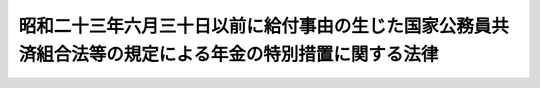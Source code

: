 .. _S28HO159:

========================================================================================================
昭和二十三年六月三十日以前に給付事由の生じた国家公務員共済組合法等の規定による年金の特別措置に関する法律
========================================================================================================

.. raw:: html
    
    
    <b>昭和二十三年六月三十日以前に給付事由の生じた国家公務員共済組合法等の規定による年金の特別措置に関する法律<br>
    （昭和二十八年八月一日法律第百五十九号）</b><br><br><div align="right">最終改正：昭和五七年七月一六日法律第六六号</div><br><p>
    </p><div class="arttitle"><a name="1000000000000000000000000000000000000000000000000100000000000000000000000000000">（</a><a href="/cgi-bin/idxrefer.cgi?H_FILE=%8f%ba%8e%4f%8e%4f%96%40%88%ea%93%f1%94%aa&amp;REF_NAME=%8d%91%89%c6%8c%f6%96%b1%88%f5%8b%a4%8d%cf%91%67%8d%87%96%40&amp;ANCHOR_F=&amp;ANCHOR_T=" target="inyo">国家公務員共済組合法</a>
    の規定による年金の額の改定）
    </div><div class="item"><b>第一条</b>
    <a name="1000000000000000000000000000000000000000000000000100000000001000000000000000000"></a>
    　国家公務員共済組合法（昭和二十三年法律第六十九号。以下「共済組合法」という。）第九十条の規定による年金（同法第九十四条の二の規定により同法の規定による退職年金、障害年金又は遺族年金とみなされた年金を含む。以下「共済年金」という。）については、昭和二十八年一月分以後、その年金額を、その年金額の算定の基準となつた俸給（以下本条において「旧基礎俸給」という。）にそれぞれ対応する別表第一の仮定俸給を退職又は死亡当時の俸給とみなして共済組合法の規定を適用して算定した額に改定する。
    </div>
    <div class="item"><b><a name="1000000000000000000000000000000000000000000000000100000000002000000000000000000">２</a>
    </b>
    　前項の場合において、同項に規定する年金のうち共済組合法第九十四条の二の規定により同法の規定による退職年金、障害年金又は遺族年金とみなされたもので、その支給の条件又は額の算定の基準が共済組合法の規定によるこれらの年金と異なるものについては、大蔵省令で定めるところにより、これを共済組合法の規定によるこれらの年金のうち当該条件又は基準の最も類似するものとみなして、同法の規定を適用する。
    </div>
    <div class="item"><b><a name="1000000000000000000000000000000000000000000000000100000000003000000000000000000">３</a>
    </b>
    　昭和二十二年六月三十日以前に給付事由の生じた共済年金で、同日以前に効力を有していた国家公務員の共済組合に関する命令の規定による共済組合の組合員（当該命令の規定中共済組合法の規定による退職年金、障害年金又は遺族年金に相当する年金及び公務に因る傷病又は死亡を給付事由とする年金に関する部分の規定の適用を受ける者に限る。）であつた期間二十五年以上の者に係るものについては、旧基礎俸給が三百六十円をこえるものを除き、その旧基礎俸給の一段階上位の別表第一の旧基礎俸給（旧基礎俸給が四十円未満の場合においては、その俸給額に五円を加えた額）を当該年金の旧基礎俸給とみなして第一項の規定を適用する。
    </div>
    <div class="item"><b><a name="1000000000000000000000000000000000000000000000000100000000004000000000000000000">４</a>
    </b>
    　昭和二十二年七月一日から昭和二十三年六月三十日までに給付事由の生じた共済年金で、その旧基礎俸給が、当該年金の給付事由が昭和二十二年六月三十日に生じたものとした場合における旧基礎俸給に相当する別表第一の旧基礎俸給の二段階（公務に因る傷病又は死亡を給付事由とする年金については、三段階）上位の別表第一の旧基礎俸給をこえることとなるものについては、当該二段階上位の旧基礎俸給（公務に因る傷病又は死亡を給付事由とする年金については、当該三段階上位の旧基礎俸給）を当該年金の旧基礎俸給とみなして第一項の規定を適用する。
    </div>
    <div class="item"><b><a name="1000000000000000000000000000000000000000000000000100000000005000000000000000000">５</a>
    </b>
    　前四項の規定により年金額を改定した場合において、その改定年金額が従前の年金額より少いときは、従前の年金額をもつて改定年金額とする。
    </div>
    <div class="item"><b><a name="1000000000000000000000000000000000000000000000000100000000006000000000000000000">６</a>
    </b>
    　共済年金のうち公務に因る傷病を給付事由とするものについては、前五項の規定により改定された年金額が別表第二に定める障害の等級に対応する年金額（以下「別表第二の年金額」という。）に満たないときは、その年金額を、昭和二十八年四月分以降、別表第二の年金額に改定する。
    </div>
    
    <p>
    </p><div class="arttitle"><a name="1000000000000000000000000000000000000000000000000200000000000000000000000000000">（</a><a href="/cgi-bin/idxrefer.cgi?H_FILE=%8f%ba%93%f1%8c%dc%96%40%93%f1%8c%dc%98%5a&amp;REF_NAME=%8b%8c%97%df%82%c9%82%e6%82%e9%8b%a4%8d%cf%91%67%8d%87%93%99%82%a9%82%e7%82%cc%94%4e%8b%e0%8e%f3%8b%8b%8e%d2%82%cc%82%bd%82%df%82%cc%93%c1%95%ca%91%5b%92%75%96%40&amp;ANCHOR_F=&amp;ANCHOR_T=" target="inyo">旧令による共済組合等からの年金受給者のための特別措置法</a>
    の規定による年金の額の改定）
    </div><div class="item"><b>第二条</b>
    <a name="1000000000000000000000000000000000000000000000000200000000001000000000000000000"></a>
    　<a href="/cgi-bin/idxrefer.cgi?H_FILE=%8f%ba%93%f1%8c%dc%96%40%93%f1%8c%dc%98%5a&amp;REF_NAME=%8b%8c%97%df%82%c9%82%e6%82%e9%8b%a4%8d%cf%91%67%8d%87%93%99%82%a9%82%e7%82%cc%94%4e%8b%e0%8e%f3%8b%8b%8e%d2%82%cc%82%bd%82%df%82%cc%93%c1%95%ca%91%5b%92%75%96%40&amp;ANCHOR_F=&amp;ANCHOR_T=" target="inyo">旧令による共済組合等からの年金受給者のための特別措置法</a>
    （昭和二十五年法律第二百五十六号。以下「特別措置法」という。）<a href="/cgi-bin/idxrefer.cgi?H_FILE=%8f%ba%93%f1%8c%dc%96%40%93%f1%8c%dc%98%5a&amp;REF_NAME=%91%e6%98%5a%8f%f0&amp;ANCHOR_F=1000000000000000000000000000000000000000000000000600000000000000000000000000000&amp;ANCHOR_T=1000000000000000000000000000000000000000000000000600000000000000000000000000000#1000000000000000000000000000000000000000000000000600000000000000000000000000000" target="inyo">第六条</a>
    の規定により改定された年金及び<a href="/cgi-bin/idxrefer.cgi?H_FILE=%8f%ba%93%f1%8c%dc%96%40%93%f1%8c%dc%98%5a&amp;REF_NAME=%93%af%96%40%91%e6%8e%b5%8f%f0%82%cc%93%f1&amp;ANCHOR_F=1000000000000000000000000000000000000000000000000700200000000000000000000000000&amp;ANCHOR_T=1000000000000000000000000000000000000000000000000700200000000000000000000000000#1000000000000000000000000000000000000000000000000700200000000000000000000000000" target="inyo">同法第七条の二</a>
    の規定により支給される年金については、昭和二十八年一月分以後、その年金額を、その年金額の算定の基準となつた俸給（以下本条において「旧基礎俸給」という。）にそれぞれ対応する別表第一の仮定俸給を退職又は死亡当時の俸給とみなし、共済組合法の規定による退職年金、障害年金又は遺族年金に相当するものについては第一号に掲げる額に、公務に因る傷病又は死亡を給付事由とするものについては第二号に掲げる額にそれぞれ改定する。
    <div class="number"><b><a name="1000000000000000000000000000000000000000000000000200000000001000000001000000000">一</a>
    </b>
    　当該年金を共済組合法の規定によるこれに相当する退職年金、障害年金又は遺族年金とみなして同法の規定を適用して算定した額
    </div>
    <div class="number"><b><a name="1000000000000000000000000000000000000000000000000200000000001000000002000000000">二</a>
    </b>
    　それぞれ旧陸軍共済組合、<a href="/cgi-bin/idxrefer.cgi?H_FILE=%8f%ba%93%f1%8c%dc%96%40%93%f1%8c%dc%98%5a&amp;REF_NAME=%93%c1%95%ca%91%5b%92%75%96%40%91%e6%88%ea%8f%f0&amp;ANCHOR_F=1000000000000000000000000000000000000000000000000100000000000000%E3%81%AB%E8%A6%8F%E5%AE%9A%E3%81%99%E3%82%8B%E5%85%B1%E6%B8%88%E5%8D%94%E4%BC%9A%E5%8F%88%E3%81%AF&lt;A%20HREF=" target="inyo">同法第二条</a>
    に規定する外地関係共済組合が支給した年金の算定の例（その算定の際俸給月額に乗ずべき月数については、<a href="/cgi-bin/idxrefer.cgi?H_FILE=%8f%ba%93%f1%8c%dc%96%40%93%f1%8c%dc%98%5a&amp;REF_NAME=%93%af%96%40%91%e6%98%5a%8f%f0%91%e6%8e%4f%8d%80&amp;ANCHOR_F=1000000000000000000000000000000000000000000000000600000000003000000000000000000&amp;ANCHOR_T=1000000000000000000000000000000000000000000000000600000000003000000000000000000#1000000000000000000000000000000000000000000000000600000000003000000000000000000" target="inyo">同法第六条第三項</a>
    の規定により改定された月数によるものとする。）により算定した額
    </div>
    </div>
    <div class="item"><b><a name="1000000000000000000000000000000000000000000000000200000000002000000000000000000">２</a>
    </b>
    　前項第一号の場合において、同号の年金のうちにその支給の条件又は額の算定の基準について共済組合法の規定による退職年金、障害年金又は遺族年金と異なるものがあるときは、当該年金は、大蔵大臣の定めるところにより、共済組合法の規定によるこれらの年金のうち当該条件又は基準の最も類似するものとみなして、同法の規定を適用する。
    </div>
    <div class="item"><b><a name="1000000000000000000000000000000000000000000000000200000000003000000000000000000">３</a>
    </b>
    　前条第三項の規定は、第一項の年金で、同条第三項に規定する組合員であつた期間二十五年以上の者に係るものについて準用する。この場合において、前条第三項中「旧基礎俸給」とあるのは、「第二条第一項に規定する旧基礎俸給」と読み替えるものとする。
    </div>
    <div class="item"><b><a name="1000000000000000000000000000000000000000000000000200000000004000000000000000000">４</a>
    </b>
    　前条第五項の規定は、第一項若しくは第二項又は前項において準用する前条第三項の規定による年金額の改定について準用する。
    </div>
    <div class="item"><b><a name="1000000000000000000000000000000000000000000000000200000000005000000000000000000">５</a>
    </b>
    　前条第六項の規定は、第一項の年金のうち公務に因る傷病を給付事由とするものについて準用する。
    </div>
    
    <p>
    </p><div class="arttitle"><a name="1000000000000000000000000000000000000000000000000300000000000000000000000000000">（費用負担）</a>
    </div><div class="item"><b>第三条</b>
    <a name="1000000000000000000000000000000000000000000000000300000000001000000000000000000"></a>
    　国庫は、第一条の規定による年金額の改定に因り増加する費用を負担する。但し、第一号に掲げる共済組合が支給する年金の額の改定に因り増加する費用は、当該共済組合の組合員（共済組合法第九十四条第一項各号に掲げる者を除く。）のうち、国家公務員である者及び第一号に掲げる団体の職員である者がそれぞれ受ける俸給の総額の割合に応じて当該共済組合の運営規則で定める割合に従つて国庫及び当該団体が負担するものとし、第二号から第四号までに掲げる共済組合が支給する年金の額の改定に因り増加する費用は、当該各号に掲げる団体が負担するものとする。
    <div class="number"><b><a name="1000000000000000000000000000000000000000000000000300000000001000000001000000000">一</a>
    </b>
    　共済組合法第八十六条第一項に規定する地方職員を組合員とする共済組合　共済組合法第六十九条第一項に掲げる費用を負担する地方公共団体
    </div>
    <div class="number"><b><a name="1000000000000000000000000000000000000000000000000300000000001000000002000000000">二</a>
    </b>
    　専売共済組合　日本専売公社
    </div>
    <div class="number"><b><a name="1000000000000000000000000000000000000000000000000300000000001000000003000000000">三</a>
    </b>
    　国鉄共済組合　日本国有鉄道
    </div>
    <div class="number"><b><a name="1000000000000000000000000000000000000000000000000300000000001000000004000000000">四</a>
    </b>
    　日本電信電話公社共済組合　日本電信電話公社
    </div>
    </div>
    
    
    <br><a name="5000000000000000000000000000000000000000000000000000000000000000000000000000000"></a>
    　　　<a name="5000000001000000000000000000000000000000000000000000000000000000000000000000000"><b>附　則　抄</b></a>
    <br><p></p><div class="item"><b>１</b>
    　この法律は、公布の日から施行する。
    </div>
    <div class="item"><b>２</b>
    　この法律の施行の際、現に特別措置法の規定による年金の受給者のうち、公務に因る傷病又は死亡を給付事由とする年金を受ける権利を有するもので、同一の事由により戦傷病者戦没者遺族等援護法（昭和二十七年法律第百二十七号）の規定による年金を受ける権利をあわせ有するものについては、この法律は、適用しない。
    </div>
    
    <br>　　　<a name="5000000002000000000000000000000000000000000000000000000000000000000000000000000"><b>附　則　（昭和三一年六月六日法律第一三四号）　抄</b></a>
    <br><p>
    </p><div class="arttitle">（施行期日）</div>
    <div class="item"><b>第一条</b>
    　この法律は、昭和三十一年七月一日から施行する。
    </div>
    
    <br>　　　<a name="5000000003000000000000000000000000000000000000000000000000000000000000000000000"><b>附　則　（昭和五七年七月一六日法律第六六号）</b></a>
    <br><p>
    　この法律は、昭和五十七年十月一日から施行する。
    
    
    <br><br><a name="3000000001000000000000000000000000000000000000000000000000000000000000000000000">別表第一　</a>
    <br><br></p><table border><tr valign="top"><td>
    第一条第一項又は第二条<br>第一項に規定する旧基礎俸給</td>
    <td>
    仮定俸給</td>
    </tr><tr valign="top"><td>
    円</td>
    <td>
    円</td>
    </tr><tr valign="top"><td>
    四〇</td>
    <td>
    五、二〇〇</td>
    </tr><tr valign="top"><td>
    四五</td>
    <td>
    五、三五〇</td>
    </tr><tr valign="top"><td>
    五〇</td>
    <td>
    五、七〇〇</td>
    </tr><tr valign="top"><td>
    五五</td>
    <td>
    六、一〇〇</td>
    </tr><tr valign="top"><td>
    六〇</td>
    <td>
    六、三〇〇</td>
    </tr><tr valign="top"><td>
    六五</td>
    <td>
    六、五〇〇</td>
    </tr><tr valign="top"><td>
    七〇</td>
    <td>
    六、七〇〇</td>
    </tr><tr valign="top"><td>
    七七</td>
    <td>
    七、一〇〇</td>
    </tr><tr valign="top"><td>
    八三</td>
    <td>
    七、三〇〇</td>
    </tr><tr valign="top"><td>
    九〇</td>
    <td>
    七、五五〇</td>
    </tr><tr valign="top"><td>
    九七</td>
    <td>
    八、〇五〇</td>
    </tr><tr valign="top"><td>
    一〇三</td>
    <td>
    八、三〇〇</td>
    </tr><tr valign="top"><td>
    一一〇</td>
    <td>
    八、六〇〇</td>
    </tr><tr valign="top"><td>
    一一七</td>
    <td>
    九、二五〇</td>
    </tr><tr valign="top"><td>
    一二五</td>
    <td>
    九、六〇〇</td>
    </tr><tr valign="top"><td>
    一三三</td>
    <td>
    一〇、三〇〇</td>
    </tr><tr valign="top"><td>
    一四二</td>
    <td>
    一一、〇〇〇</td>
    </tr><tr valign="top"><td>
    一五〇</td>
    <td>
    一一、四〇〇</td>
    </tr><tr valign="top"><td>
    一五八</td>
    <td>
    一一、八〇〇</td>
    </tr><tr valign="top"><td>
    一六七</td>
    <td>
    一二、二〇〇</td>
    </tr><tr valign="top"><td>
    一七五</td>
    <td>
    一二、六〇〇</td>
    </tr><tr valign="top"><td>
    一八三</td>
    <td>
    一三、〇〇〇</td>
    </tr><tr valign="top"><td>
    一九二</td>
    <td>
    一三、五〇〇</td>
    </tr><tr valign="top"><td>
    二〇〇</td>
    <td>
    一四、〇〇〇</td>
    </tr><tr valign="top"><td>
    二一七</td>
    <td>
    一四、五〇〇</td>
    </tr><tr valign="top"><td>
    二三三</td>
    <td>
    一五、〇〇〇</td>
    </tr><tr valign="top"><td>
    二五〇</td>
    <td>
    一六、〇〇〇</td>
    </tr><tr valign="top"><td>
    二六七</td>
    <td>
    一七、二〇〇</td>
    </tr><tr valign="top"><td>
    二八三</td>
    <td>
    一八、四〇〇</td>
    </tr><tr valign="top"><td>
    三〇〇</td>
    <td>
    一九、〇〇〇</td>
    </tr><tr valign="top"><td>
    三一七</td>
    <td>
    二〇、四〇〇</td>
    </tr><tr valign="top"><td>
    三三三</td>
    <td>
    二一、二〇〇</td>
    </tr><tr valign="top"><td>
    三六〇</td>
    <td>
    二二、〇〇〇</td>
    </tr><tr valign="top"><td colspan="2">
    備考　旧基礎俸給がこの表に記載された額に合致しないものについては、その直近多額の旧基礎俸給に対応する仮定俸給による。但し、旧基礎俸給が四〇円未満の場合においては、その俸給の一三〇倍に相当する金額（円位未満の端数は、切り捨てる。）を旧基礎俸給が三六〇円をこえる場合においては、その俸給の六一・一一倍に相当する金額（円位未満の端数は、切り捨てる。）をそれぞれ仮定俸給とする。</td>
    </tr></table><br><br><a name="3000000002000000000000000000000000000000000000000000000000000000000000000000000">別表第二　</a>
    <br><br><table border><tr valign="top"><td>
    障害の等級</td>
    <td>
    年金額</td>
    </tr><tr valign="top"><td>
    　</td>
    <td>
    円</td>
    </tr><tr valign="top"><td>
    一級</td>
    <td>
    一一六、〇〇〇</td>
    </tr><tr valign="top"><td>
    二級</td>
    <td>
    九四、〇〇〇</td>
    </tr><tr valign="top"><td>
    三級</td>
    <td>
    七五、〇〇〇</td>
    </tr><tr valign="top"><td>
    四級</td>
    <td>
    四一、〇〇〇</td>
    </tr><tr valign="top"><td>
    五級</td>
    <td>
    二三、〇〇〇</td>
    </tr><tr valign="top"><td>
    六級</td>
    <td>
    一七、〇〇〇</td>
    </tr><tr valign="top"><td colspan="2">
    備考　障害の等級の区分については、大蔵大臣の定めるところによる。</td>
    </tr></table><br><br>